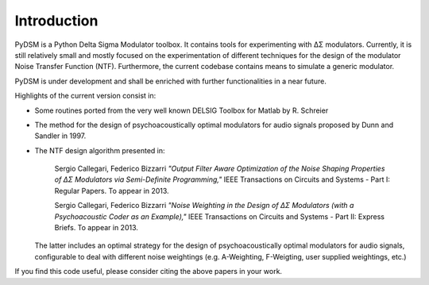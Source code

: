 Introduction
------------

PyDSM is a Python Delta Sigma Modulator toolbox. It contains tools for
experimenting with ΔΣ modulators. Currently, it is still relatively
small and mostly focused on the experimentation of different
techniques for the design of the modulator Noise Transfer Function
(NTF). Furthermore, the current codebase contains means to simulate a
generic modulator.

PyDSM is under development and shall be enriched with further
functionalities in a near future.

Highlights of the current version consist in:

* Some routines ported from the very well known DELSIG Toolbox for
  Matlab by R. Schreier
* The method for the design of psychoacoustically optimal modulators
  for audio signals proposed by Dunn and Sandler in 1997.
* The NTF design algorithm presented in:

    Sergio Callegari, Federico Bizzarri *"Output Filter Aware
    Optimization of the Noise Shaping Properties of ΔΣ Modulators via
    Semi-Definite Programming,"* IEEE Transactions on Circuits and
    Systems - Part I: Regular Papers. To appear in 2013.

    Sergio Callegari, Federico Bizzarri *"Noise Weighting in the
    Design of ΔΣ Modulators (with a Psychoacoustic Coder as an
    Example),"* IEEE Transactions on Circuits and Systems - Part II:
    Express Briefs. To appear in 2013.

  The latter includes an optimal strategy for the design of
  psychoacoustically optimal modulators for audio signals,
  configurable to deal with different noise weightings
  (e.g. A-Weighting, F-Weigting, user supplied weightings, etc.)

If you find this code useful, please consider citing the above papers
in your work.
